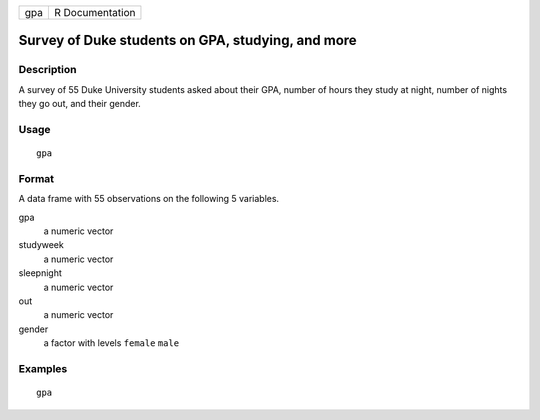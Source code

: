 === ===============
gpa R Documentation
=== ===============

Survey of Duke students on GPA, studying, and more
--------------------------------------------------

Description
~~~~~~~~~~~

A survey of 55 Duke University students asked about their GPA, number of
hours they study at night, number of nights they go out, and their
gender.

Usage
~~~~~

::

   gpa

Format
~~~~~~

A data frame with 55 observations on the following 5 variables.

gpa
   a numeric vector

studyweek
   a numeric vector

sleepnight
   a numeric vector

out
   a numeric vector

gender
   a factor with levels ``female`` ``male``

Examples
~~~~~~~~

::


   gpa

